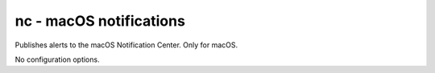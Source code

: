 nc - macOS notifications
^^^^^^^^^^^^^^^^^^^^^^^^

Publishes alerts to the macOS Notification Center. Only for macOS.

No configuration options.
